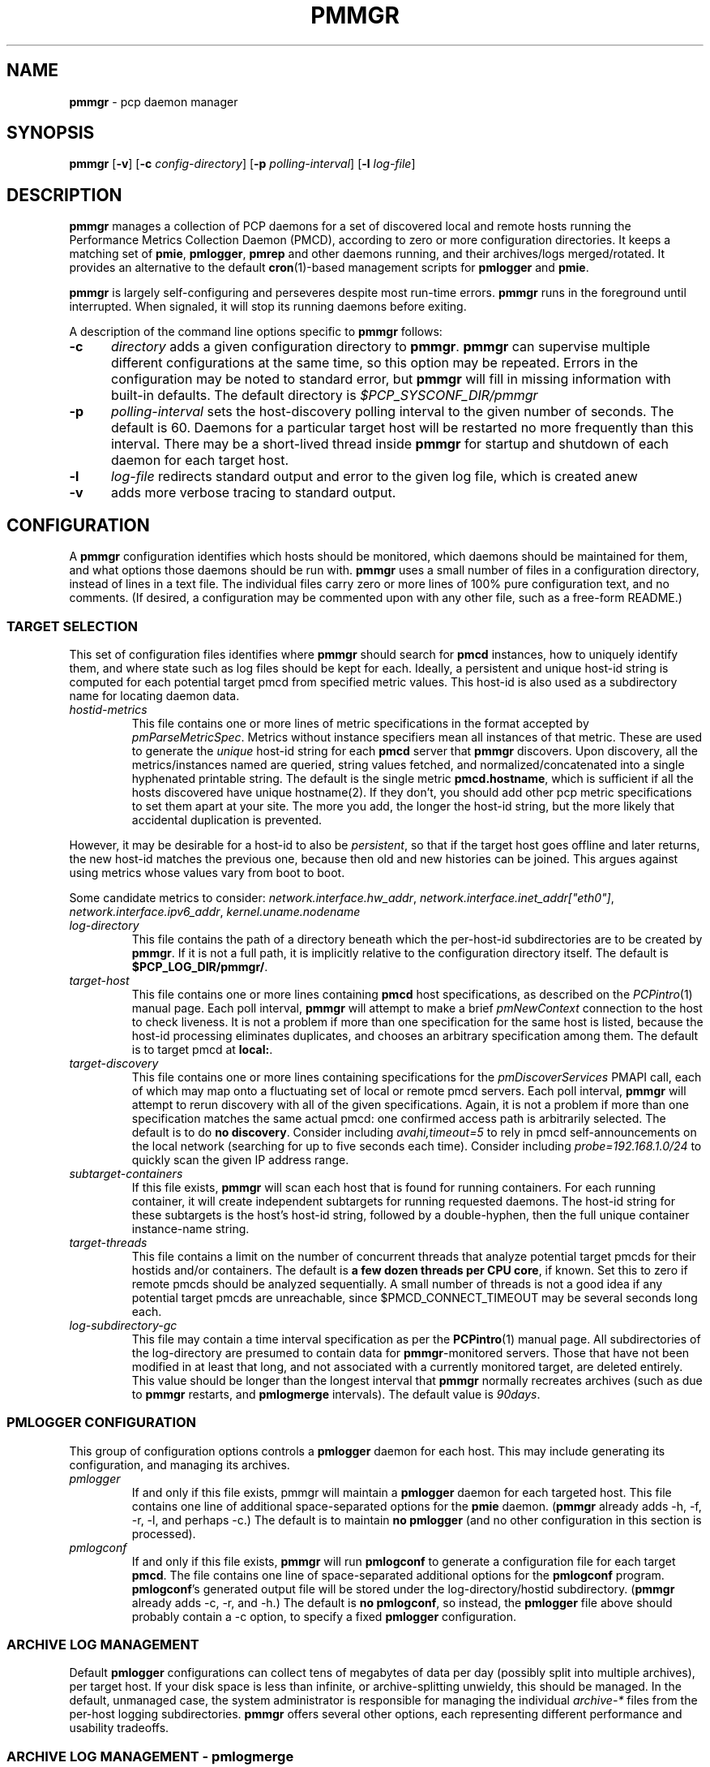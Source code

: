 '\"! tbl | mmdoc
'\"macro stdmacro
.\"
.\" Copyright (c) 2013-2016 Red Hat, Inc.  All Rights Reserved.
.\"
.\" This program is free software; you can redistribute it and/or modify it
.\" under the terms of the GNU General Public License as published by the
.\" Free Software Foundation; either version 2 of the License, or (at your
.\" option) any later version.
.\"
.\" This program is distributed in the hope that it will be useful, but
.\" WITHOUT ANY WARRANTY; without even the implied warranty of MERCHANTABILITY
.\" or FITNESS FOR A PARTICULAR PURPOSE.  See the GNU General Public License
.\" for more details.
.\"
.TH PMMGR 1 "PCP" "Performance Co-Pilot"
.SH NAME
\f3pmmgr\f1 \- pcp daemon manager
.SH SYNOPSIS
\f3pmmgr\f1
[\f3\-v\f1]
[\f3\-c\f1 \f2config-directory\f1]
[\f3\-p\f1 \f2polling-interval\f1]
[\f3\-l\f1 \f2log-file\f1]
.SH DESCRIPTION
.B pmmgr
manages a collection of PCP daemons for a set of discovered local and
remote hosts running the Performance Metrics Collection Daemon (PMCD),
according to zero or more configuration directories.
It keeps a matching set of
.BR pmie ,
.BR pmlogger , 
.B pmrep
and other daemons running, and their archives/logs merged/rotated.
It provides an alternative to the default
.BR cron (1)-based
management scripts for
.B pmlogger
and
.BR pmie .
.P
.B pmmgr
is largely self-configuring and perseveres despite most run-time
errors.
.B pmmgr
runs in the foreground until interrupted.
When signaled, it will stop its running daemons before exiting.
.P
A description of the command line options specific to
.B pmmgr
follows:
.TP 5
.B \-c
.I directory
adds a given configuration directory to
.BR pmmgr .
.B pmmgr
can supervise
multiple different configurations at the same time, so this option may
be repeated.
Errors in the configuration may be noted to standard error, but
.B pmmgr
will fill in missing information with built-in defaults.
The default directory is
.I $PCP_SYSCONF_DIR/pmmgr
.TP
.B \-p
.I polling-interval
sets the host-discovery polling interval to the given number of seconds.
The default is 60.  Daemons for a particular target host will be restarted
no more frequently than this interval.  There may be a short-lived thread
inside
.B pmmgr
for startup and shutdown of each daemon for each target host.
.TP
.B \-l
.I log-file
redirects standard output and error to the given log file, which is created anew
.TP
.B \-v
adds more verbose tracing to standard output.
.SH CONFIGURATION
A
.B pmmgr
configuration identifies which hosts should be monitored, which
daemons should be maintained for them, and what options those daemons
should be run with.
.B pmmgr
uses a small number of files in a configuration directory,
instead of lines in a text file.
The individual files carry zero or more lines of 100% pure configuration
text, and no comments.  (If desired, a configuration may be commented
upon with any other file, such as a free-form README.)
.SS TARGET SELECTION
This set of configuration files identifies where
.B pmmgr
should search
for
.B pmcd
instances, how to uniquely identify them, and where state
such as log files should be kept for each.  Ideally, a persistent and
unique host-id string is computed for each potential target pmcd from
specified metric values.  This host-id is also used as a subdirectory
name for locating daemon data.
.TP
.I hostid\-metrics
This file contains one or more lines of metric specifications in the format
accepted by
.IR pmParseMetricSpec .
Metrics without instance specifiers mean all instances of that metric.
These are used to generate the
.IR unique
host-id string for each
.B pmcd
server that
.B pmmgr
discovers.
Upon discovery,
all the metrics/instances named are queried, string values fetched, and
normalized/concatenated into a single hyphenated printable string.
The default is the single metric
.BR pmcd.hostname ,
which is sufficient if all the hosts discovered have unique hostname(2).  If
they don't, you should add other pcp metric specifications to set them apart
at your site.  The more you add, the longer the host-id string, but the more
likely that accidental duplication is prevented.
.P
However, it may be desirable for a host-id to also be
.IR persistent ,
so that if the target host goes offline and later returns, the new
host-id matches the previous one, because then old and new histories can be joined.
This argues against using metrics whose values vary from boot to boot.
.P
Some candidate metrics to consider:
.IR network.interface.hw_addr ", " network.interface.inet_addr["eth0"] ", "
.IR network.interface.ipv6_addr ", " kernel.uname.nodename
.\" some others would be nice to have:
.\" CPU serial numbers
.\" VM uuid
.\" DMI serial numbers
.TP
.I log\-directory
This file contains the path of a directory beneath which the per-host-id
subdirectories are to be created by
.BR pmmgr .
If it is not a full path, it
is implicitly relative to the configuration directory itself.  The default is
.BR $PCP_LOG_DIR/pmmgr/ .
.TP
.I target\-host
This file contains one or more lines containing
.B pmcd
host specifications, as described on the
.IR PCPintro (1)
manual page.
Each poll interval,
.B pmmgr
will attempt to make a brief
.I pmNewContext
connection to the host to check liveness.  It is not a problem if more than
one specification for the same host is listed, because the host-id processing
eliminates duplicates, and chooses an arbitrary specification among them.
The default is to target pmcd at
.BR local: .
.TP
.I target\-discovery
This file contains one or more lines containing specifications for the
.IR pmDiscoverServices
PMAPI call, each of which may map onto a fluctuating set of local or remote
pmcd servers.  Each poll interval,
.B pmmgr
will attempt to rerun discovery with
all of the given specifications.  Again, it is not a problem if more than one
specification matches the same actual pmcd: one confirmed access path is
arbitrarily selected.  The default is to do
.BR "no discovery" .
Consider including
.IR avahi,timeout=5
to rely in pmcd self-announcements on the local network (searching for up to
five seconds each time).  Consider including
.IR probe=192.168.1.0/24
to quickly scan the given IP address range.
.TP
.I subtarget\-containers
If this file exists,
.B pmmgr
will scan each host that is found for
running containers.  For each running container, it will create
independent subtargets for running requested daemons.
The host-id string for these subtargets is the host's host-id
string, followed by a double-hyphen, then the full unique container
instance-name string.
.TP
.I target\-threads
This file contains a limit on the number of concurrent threads
that analyze potential target pmcds for their hostids and/or
containers.  The default is
.BR "a few dozen threads per CPU core" ,
if known.  Set this to zero if remote pmcds should be analyzed
sequentially.  A small number of threads is not a good idea if any
potential target pmcds are unreachable, since $PMCD_CONNECT_TIMEOUT
may be several seconds long each.
.TP
.I log\-subdirectory\-gc
This file may contain a time interval specification as per the
.BR PCPintro (1)
manual page.
All subdirectories of the log\-directory are
presumed to contain data for
.BR pmmgr -monitored
servers.
Those that have not been modified in at least that long,
and not associated with a currently monitored target, are
deleted entirely.
This value should be longer than the longest interval that
.B pmmgr
normally recreates archives (such as due to
.B pmmgr
restarts, and
.B pmlogmerge
intervals).
The default value is
.IR 90days .
.SS PMLOGGER CONFIGURATION
This group of configuration options controls a
.BR pmlogger
daemon for each host.  This may include generating its configuration,
and managing its archives.
.TP
.I pmlogger
If and only if this file exists, pmmgr will maintain a
.BR pmlogger
daemon for each
targeted host.
This file contains one line of additional space-separated options
for the
.B pmie
daemon.  (\c
.B pmmgr
already adds \-h, \-f, \-r, \-l, and perhaps \-c.)
The default is to maintain
.BR "no pmlogger"
(and no other configuration in this section is processed).
.TP
.I pmlogconf
If and only if this file exists,
.B pmmgr
will run
.B pmlogconf
to generate a configuration
file for each target
.BR pmcd .
The file contains one line of space-separated additional
options for the
.BR pmlogconf
program.
.BR pmlogconf 's
generated output file will be stored under
the log\-directory/hostid subdirectory.  (\c
.B pmmgr
already adds \-c, \-r, and \-h.)
The default is
.BR "no pmlogconf" ,
so instead, the
.B pmlogger
file above should probably contain a \-c option, to
specify a fixed
.B pmlogger
configuration.
.SS ARCHIVE LOG MANAGEMENT
Default
.B pmlogger
configurations can collect tens of megabytes of data
per day (possibly split into multiple archives), per target host.
If your disk space is less than infinite, or archive-splitting unwieldy,
this should be managed.  In the default, unmanaged case, the system
administrator is responsible for managing the individual
.I archive-*
files from the per-host logging subdirectories.
.B pmmgr
offers several other options,
each representing different performance and usability tradeoffs.
.SS ARCHIVE LOG MANAGEMENT - pmlogmerge
This style of archive log management regularly creates a single merged
archive from prior archives for each target host, in effect lopping
off old data and appending the new.  A single merged archive can be
relatively large (defaults to approximately 100-400 MB per host), and
puts a corresponding I/O load on storage, but is most convenient for a
detailed long-timeframe analysis.
Once
.B pmlogger
is restarted, it
always creates a new archive, so in the steady state, there will be
one merged archive of recent history, and one current archive being
written-to by
.BR pmlogger .
.TP
.I pmlogmerge
If this file exists,
.B pmmgr
will run
.B pmlogextract
to periodically merge together preexisting log archives for each
target pmcd into a single large one.  Then, the preexisting log
archives are deleted (including any prior merged ones).
This configuration file may contain a time interval specification as per the
.BR PCPintro (1)
manual page, representing the period after which
.B pmlogger
should be temporarily stopped, and archives merged.
It represents the maximum amount of time that
the merged archive \fIlags\fR the present time.
The default is
.IR 24hours .
.TP
.I pmlogmerge\-granular
If this file also exists,
.B pmmgr
will merge only a subset of preexisting
log archives into the new one, instead of all of them, so as to
approximate a granular, aligned set of merged archives.
The subset chosen corresponds to the previous time interval specified by the
.I pmlogmerge
control file.
The default is
.BR "no granularity" .
.TP
.I pmlogcheck\-corrupt\-gc
Before archives are considered for merging, they are processed through
.B pmlogcheck
to check for corruption.
In the unlikely case of a
problem, such archives are renamed out of the way (named "corrupt-*"),
and retained up to a limited time.
This file specifies how long.
If this file exists, it the time interval it contains is the maximum age.
The default is
.BR 90days .
To store corrupt archives indefinitely, set this to a large
quantity like "99999weeks".
.TP
.I pmlogmerge\-rewrite
If this file exists,
.B pmmgr
will run
.B "pmlogrewrite -i"
(plus any other options listed in this file) on each input archive before
merging it.  This will naturally require more disk I/O.  The default is
.BR "no rewriting" .
.TP
.I pmlogmerge\-retain
.B pmmgr
reduces/deletes any original-resolution archives after a time
period specified by this file, as measured by the file mtime.
The period will also be passed to
.B pmlogextract
as a negative parameter to \f2\-S\f1.
The default is
.IR 14days .
To store archives indefinitely, set this to a large quantity
like "99999weeks".
.TP
.I pmlogreduce
If this file exists, then prior to removing archives that
expire past the
.I pmlogmerge\-retain
period, they are processed with
.B pmlogreduce
to create reduced archives (named \fBreduced-*\fR).  If the
file contains space-separated options, they are passed onto
pmlogreduce.  (By default, pmlogreduce down-samples to a
600-second interval.)
.TP
.I pmlogreduce\-retain
If this file exists, then reduced archives (identified by the
\fBreduced-*\fR pattern) are deleted after a time period
specified by this file, as measured from the file mtime.
Since this time is likely that of the pmlogreduce run, the
total retention time will be approximately the pmlogmerge\-retain
time \fBplus\fR the pmlogreduce\-retain time.
The default is
.BR 90days .
To store reduced archives indefinitely, set this to a large
quantity like "99999weeks".
.SS PMIE CONFIGURATION
This group of configuration options controls a
.BR pmie
daemon for each host.
This may include generating a custom configuration.
.TP
.I pmie
If and only if this file exists, pmmgr will maintain a
.B pmie
daemon for each targeted
.BR pmcd .
This file contains one line of additional space-separated options
for the
.B pmie
daemon.  (pmmgr already adds \-h, \-f, \-l, and perhaps \-c.)
The default is to maintain
.BR "no pmie"
(and no other configuration in this section is processed).
.TP
.I pmieconf
If and only if this file exists,
.B pmmgr
will run
.B pmieconf
to generate a configuration
file for each target
.BR pmcd .
The file contains one line of space-separated additional options for the
.B pmieconf
program.
.BR pmieconf -
generated output file will be stored under
the log\-directory/hostid subdirectory.  (\c
.B pmmgr
already adds \-F, \-c, and \-f.)
The default is
.BR "no pmieconf" ,
so instead, the
.I pmie
file above should probably contain a \-c option, to
specify a fixed
.B pmie configuration.
.SS MONITOR DAEMON MANAGEMENT
.B pmmgr
may be used to invoke arbitrary PCP client programs for each target
.BR pmcd .
This can enable automated invocation of reporting or relaying tools, such as
.B pmrep
or
.BR pcp2graphite
without needing a specialized system service.
.TP
.I monitor
If this file exists, then for each line in this file, a new background process will
be invoked.  (It is restarted if it exits.)  The line specifies the beginning of the
command line (including the program name);
.B pmmgr
appends a \-h HOSTSPEC, and arranges
to collect the standard output and standard error into separate
.BR monitor-NN.out " and " monitor-NN.err
files under the log directory.
.SH FILES
.PD 0
.TP 10
.BI $PCP_SYSCONFIG_DIR/pmmgr/
default configuration directory
.TP
.BI $PCP_LOG_DIR/pmmgr/
default logging directory
.PD
.SH "PCP ENVIRONMENT"
Environment variables with the prefix
.B PCP_
are used to parametrize the file and directory names
used by PCP.
On each installation, the file
.I /etc/pcp.conf
contains the local values for these variables.
The
.B $PCP_CONF
variable may be used to specify an alternative
configuration file,
as described in
.BR pcp.conf (5).
.SH SEE ALSO
.BR PCPIntro (1),
.BR cron (1),
.BR pmcd (1),
.BR pmlogconf (1),
.BR pmlogger (1),
.BR pmieconf (1),
.BR pmie (1),
.BR pmrep (1),
.BR pcp2graphite (1),
.BR pmlogreduce (1),
.BR pcp.conf (5)
and
.BR pcp.env (5).
